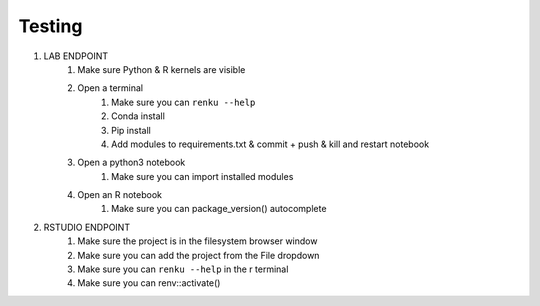.. _testing_development:

Testing
=======

1. LAB ENDPOINT
    1. Make sure Python & R kernels are visible
    2. Open a terminal
        1. Make sure you can ``renku --help``
        2. Conda install
        3. Pip install
        4. Add modules to requirements.txt & commit + push & kill and restart notebook
    3. Open a python3 notebook
        1. Make sure you can import installed modules
    4. Open an R notebook
        1. Make sure you can package_version() autocomplete
2. RSTUDIO ENDPOINT
    1. Make sure the project is in the filesystem browser window
    2. Make sure you can add the project from the File dropdown
    3. Make sure you can ``renku --help`` in the r terminal
    4. Make sure you can renv::activate()
